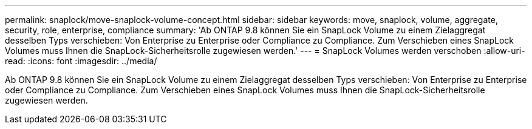 ---
permalink: snaplock/move-snaplock-volume-concept.html 
sidebar: sidebar 
keywords: move, snaplock, volume, aggregate, security, role, enterprise, compliance 
summary: 'Ab ONTAP 9.8 können Sie ein SnapLock Volume zu einem Zielaggregat desselben Typs verschieben: Von Enterprise zu Enterprise oder Compliance zu Compliance. Zum Verschieben eines SnapLock Volumes muss Ihnen die SnapLock-Sicherheitsrolle zugewiesen werden.' 
---
= SnapLock Volumes werden verschoben
:allow-uri-read: 
:icons: font
:imagesdir: ../media/


[role="lead"]
Ab ONTAP 9.8 können Sie ein SnapLock Volume zu einem Zielaggregat desselben Typs verschieben: Von Enterprise zu Enterprise oder Compliance zu Compliance. Zum Verschieben eines SnapLock Volumes muss Ihnen die SnapLock-Sicherheitsrolle zugewiesen werden.
